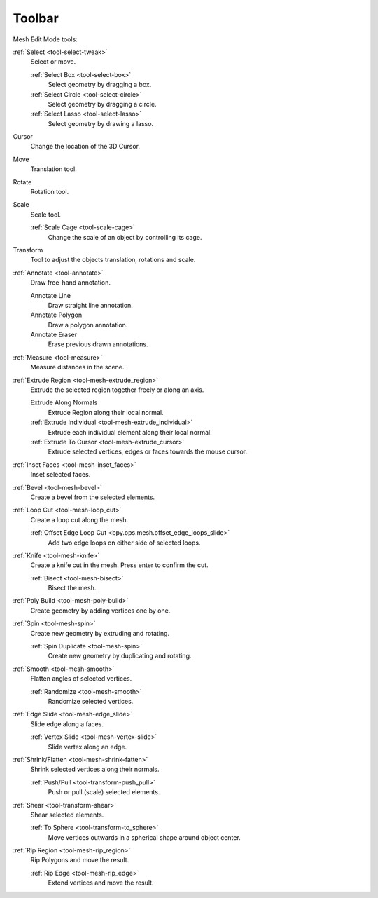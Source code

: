 .. _mesh-toolbar-index:

*******
Toolbar
*******

Mesh Edit Mode tools:

:ref:`Select <tool-select-tweak>`
   Select or move.

   :ref:`Select Box <tool-select-box>`
      Select geometry by dragging a box.
   :ref:`Select Circle <tool-select-circle>`
      Select geometry by dragging a circle.
   :ref:`Select Lasso <tool-select-lasso>`
      Select geometry by drawing a lasso.

Cursor
   Change the location of the 3D Cursor.

Move
   Translation tool.

Rotate
   Rotation tool.

Scale
   Scale tool.

   :ref:`Scale Cage <tool-scale-cage>`
      Change the scale of an object by controlling its cage.

Transform
   Tool to adjust the objects translation, rotations and scale.

:ref:`Annotate <tool-annotate>`
   Draw free-hand annotation.

   Annotate Line
      Draw straight line annotation.
   Annotate Polygon
      Draw a polygon annotation.
   Annotate Eraser
      Erase previous drawn annotations.

:ref:`Measure <tool-measure>`
   Measure distances in the scene.

:ref:`Extrude Region <tool-mesh-extrude_region>`
   Extrude the selected region together freely or along an axis.

   Extrude Along Normals
      Extrude Region along their local normal.
   :ref:`Extrude Individual <tool-mesh-extrude_individual>`
      Extrude each individual element along their local normal.
   :ref:`Extrude To Cursor <tool-mesh-extrude_cursor>`
      Extrude selected vertices, edges or faces towards the mouse cursor.

:ref:`Inset Faces <tool-mesh-inset_faces>`
   Inset selected faces.
:ref:`Bevel <tool-mesh-bevel>`
   Create a bevel from the selected elements.
:ref:`Loop Cut <tool-mesh-loop_cut>`
   Create a loop cut along the mesh.

   :ref:`Offset Edge Loop Cut <bpy.ops.mesh.offset_edge_loops_slide>`
      Add two edge loops on either side of selected loops.

:ref:`Knife <tool-mesh-knife>`
   Create a knife cut in the mesh. Press enter to confirm the cut.

   :ref:`Bisect <tool-mesh-bisect>`
      Bisect the mesh.

:ref:`Poly Build <tool-mesh-poly-build>`
   Create geometry by adding vertices one by one.

:ref:`Spin <tool-mesh-spin>`
   Create new geometry by extruding and rotating.

   :ref:`Spin Duplicate <tool-mesh-spin>`
      Create new geometry by duplicating and rotating.

:ref:`Smooth <tool-mesh-smooth>`
   Flatten angles of selected vertices.

   :ref:`Randomize <tool-mesh-smooth>`
      Randomize selected vertices.

:ref:`Edge Slide <tool-mesh-edge_slide>`
   Slide edge along a faces.

   :ref:`Vertex Slide <tool-mesh-vertex-slide>`
      Slide vertex along an edge.

:ref:`Shrink/Flatten <tool-mesh-shrink-fatten>`
   Shrink selected vertices along their normals.

   :ref:`Push/Pull <tool-transform-push_pull>`
      Push or pull (scale) selected elements.

:ref:`Shear <tool-transform-shear>`
   Shear selected elements.

   :ref:`To Sphere <tool-transform-to_sphere>`
      Move vertices outwards in a spherical shape around object center.

:ref:`Rip Region <tool-mesh-rip_region>`
   Rip Polygons and move the result.

   :ref:`Rip Edge <tool-mesh-rip_edge>`
      Extend vertices and move the result.
